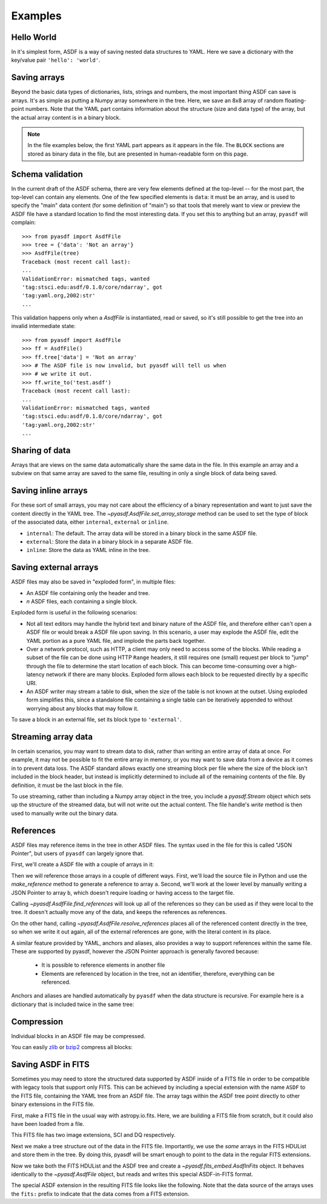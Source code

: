 .. _examples:

Examples
========

Hello World
-----------

In it's simplest form, ASDF is a way of saving nested data structures
to YAML.  Here we save a dictionary with the key/value pair ``'hello':
'world'``.

.. runcode::

   from pyasdf import AsdfFile

   # Make the tree structure, and create a AsdfFile from it.
   tree = {'hello': 'world'}
   ff = AsdfFile(tree)
   ff.write_to("test.asdf")

   # You can also make the AsdfFile first, and modify its tree directly:
   ff = AsdfFile()
   ff.tree['hello'] = 'world'
   ff.write_to("test.asdf")

.. asdf:: test.asdf

Saving arrays
-------------

Beyond the basic data types of dictionaries, lists, strings and
numbers, the most important thing ASDF can save is arrays.  It's as
simple as putting a Numpy array somewhere in the tree.  Here, we save
an 8x8 array of random floating-point numbers.  Note that the YAML
part contains information about the structure (size and data type) of
the array, but the actual array content is in a binary block.

.. runcode::

   from pyasdf import AsdfFile
   import numpy as np

   tree = {'my_array': np.random.rand(8, 8)}
   ff = AsdfFile(tree)
   ff.write_to("test.asdf")

.. note::

   In the file examples below, the first YAML part appears as it
   appears in the file.  The ``BLOCK`` sections are stored as binary
   data in the file, but are presented in human-readable form on this
   page.


.. asdf:: test.asdf

Schema validation
-----------------

In the current draft of the ASDF schema, there are very few elements
defined at the top-level -- for the most part, the top-level can
contain any elements.  One of the few specified elements is ``data``:
it must be an array, and is used to specify the "main" data content
(for some definition of "main") so that tools that merely want to view
or preview the ASDF file have a standard location to find the most
interesting data.  If you set this to anything but an array, ``pyasdf``
will complain::

    >>> from pyasdf import AsdfFile
    >>> tree = {'data': 'Not an array'}
    >>> AsdfFile(tree)
    Traceback (most recent call last):
    ...
    ValidationError: mismatched tags, wanted
    'tag:stsci.edu:asdf/0.1.0/core/ndarray', got
    'tag:yaml.org,2002:str'
    ...

This validation happens only when a `AsdfFile` is instantiated, read
or saved, so it's still possible to get the tree into an invalid
intermediate state::

    >>> from pyasdf import AsdfFile
    >>> ff = AsdfFile()
    >>> ff.tree['data'] = 'Not an array'
    >>> # The ASDF file is now invalid, but pyasdf will tell us when
    >>> # we write it out.
    >>> ff.write_to('test.asdf')
    Traceback (most recent call last):
    ...
    ValidationError: mismatched tags, wanted
    'tag:stsci.edu:asdf/0.1.0/core/ndarray', got
    'tag:yaml.org,2002:str'
    ...

Sharing of data
---------------

Arrays that are views on the same data automatically share the same
data in the file.  In this example an array and a subview on that same
array are saved to the same file, resulting in only a single block of
data being saved.

.. runcode::

   from pyasdf import AsdfFile
   import numpy as np

   my_array = np.random.rand(8, 8)
   subset = my_array[2:4,3:6]
   tree = {
       'my_array': my_array,
       'subset':   subset
   }
   ff = AsdfFile(tree)
   ff.write_to("test.asdf")

.. asdf:: test.asdf


Saving inline arrays
--------------------

For these sort of small arrays, you may not care about the efficiency
of a binary representation and want to just save the content directly
in the YAML tree.  The `~pyasdf.AsdfFile.set_array_storage` method
can be used to set the type of block of the associated data, either
``internal``, ``external`` or ``inline``.

- ``internal``: The default.  The array data will be
  stored in a binary block in the same ASDF file.

- ``external``: Store the data in a binary block in a
  separate ASDF file.

- ``inline``: Store the data as YAML inline in the tree.

.. runcode::

   from pyasdf import AsdfFile
   import numpy as np

   my_array = np.random.rand(8, 8)
   tree = {'my_array': my_array}
   ff = AsdfFile(tree)
   ff.set_array_storage(my_array, 'inline')
   ff.write_to("test.asdf")

.. asdf:: test.asdf

Saving external arrays
----------------------

ASDF files may also be saved in "exploded form", in multiple files:

- An ASDF file containing only the header and tree.

- *n* ASDF files, each containing a single block.

Exploded form is useful in the following scenarios:

- Not all text editors may handle the hybrid text and binary nature of
  the ASDF file, and therefore either can't open a ASDF file or would
  break a ASDF file upon saving.  In this scenario, a user may explode
  the ASDF file, edit the YAML portion as a pure YAML file, and
  implode the parts back together.

- Over a network protocol, such as HTTP, a client may only need to
  access some of the blocks.  While reading a subset of the file can
  be done using HTTP ``Range`` headers, it still requires one (small)
  request per block to "jump" through the file to determine the start
  location of each block.  This can become time-consuming over a
  high-latency network if there are many blocks.  Exploded form allows
  each block to be requested directly by a specific URI.

- An ASDF writer may stream a table to disk, when the size of the table
  is not known at the outset.  Using exploded form simplifies this,
  since a standalone file containing a single table can be iteratively
  appended to without worrying about any blocks that may follow it.

To save a block in an external file, set its block type to
``'external'``.

.. runcode::

   from pyasdf import AsdfFile
   import numpy as np

   my_array = np.random.rand(8, 8)
   tree = {'my_array': my_array}
   ff = AsdfFile(tree)

   # On an individual block basis:
   ff.set_array_storage(my_array, 'external')
   ff.write_to("test.asdf")

   # Or for every block:
   ff.write_to("test.asdf", all_array_storage='external')

.. asdf:: test.asdf

.. asdf:: test0000.asdf

Streaming array data
--------------------

In certain scenarios, you may want to stream data to disk, rather than
writing an entire array of data at once.  For example, it may not be
possible to fit the entire array in memory, or you may want to save
data from a device as it comes in to prevent data loss.  The ASDF
standard allows exactly one streaming block per file where the size of
the block isn't included in the block header, but instead is
implicitly determined to include all of the remaining contents of the
file.  By definition, it must be the last block in the file.

To use streaming, rather than including a Numpy array object in the
tree, you include a `pyasdf.Stream` object which sets up the structure
of the streamed data, but will not write out the actual content.  The
file handle's `write` method is then used to manually write out the
binary data.

.. runcode::

   from pyasdf import AsdfFile, Stream
   import numpy as np

   tree = {
       # Each "row" of data will have 128 entries.
       'my_stream': Stream([128], np.float64)
   }

   ff = AsdfFile(tree)
   with open('test.asdf', 'wb') as fd:
       ff.write_to(fd)
       # Write 100 rows of data, one row at a time.  ``write``
       # expects the raw binary bytes, not an array, so we use
       # ``tostring()``.
       for i in range(100):
           fd.write(np.array([i] * 128, np.float64).tostring())

.. asdf:: test.asdf

References
----------

ASDF files may reference items in the tree in other ASDF files.  The
syntax used in the file for this is called "JSON Pointer", but users
of ``pyasdf`` can largely ignore that.

First, we'll create a ASDF file with a couple of arrays in it:

.. runcode::

   from pyasdf import AsdfFile
   import numpy as np

   tree = {
       'a': np.arange(0, 10),
       'b': np.arange(10, 20)
   }

   target = AsdfFile(tree)
   target.write_to('target.asdf')

.. asdf:: target.asdf

Then we will reference those arrays in a couple of different ways.
First, we'll load the source file in Python and use the
`make_reference` method to generate a reference to array ``a``.
Second, we'll work at the lower level by manually writing a JSON
Pointer to array ``b``, which doesn't require loading or having access
to the target file.

.. runcode::

   ff = AsdfFile()

   with AsdfFile.open('target.asdf') as target:
       ff.tree['my_ref_a'] = target.make_reference(['a'])

   ff.tree['my_ref_b'] = {'$ref': 'target.asdf#b'}

   ff.write_to('source.asdf')

.. asdf:: source.asdf

Calling `~pyasdf.AsdfFile.find_references` will look up all of the
references so they can be used as if they were local to the tree.  It
doesn't actually move any of the data, and keeps the references as
references.

.. runcode::

   with AsdfFile.open('source.asdf') as ff:
       ff.find_references()
       assert ff.tree['my_ref_b'].shape == (10,)

On the other hand, calling `~pyasdf.AsdfFile.resolve_references`
places all of the referenced content directly in the tree, so when we
write it out again, all of the external references are gone, with the
literal content in its place.

.. runcode::

   with AsdfFile.open('source.asdf') as ff:
       ff.resolve_references()
       ff.write_to('resolved.asdf')

.. asdf:: resolved.asdf

A similar feature provided by YAML, anchors and aliases, also provides
a way to support references within the same file.  These are supported
by pyasdf, however the JSON Pointer approach is generally favored because:

   - It is possible to reference elements in another file

   - Elements are referenced by location in the tree, not an
     identifier, therefore, everything can be referenced.

Anchors and aliases are handled automatically by ``pyasdf`` when the
data structure is recursive.  For example here is a dictionary that is
included twice in the same tree:

.. runcode::

    d = {'foo': 'bar'}
    d['baz'] = d
    tree = {'d': d}

    ff = AsdfFile(tree)
    ff.write_to('anchors.asdf')

.. asdf:: anchors.asdf

Compression
-----------

Individual blocks in an ASDF file may be compressed.

You can easily `zlib <http://www.zlib.net/>`__ or `bzip2
<http://www.bzip.org>`__ compress all blocks:

.. runcode::

   from pyasdf import AsdfFile
   import numpy as np

   tree = {
       'a': np.random.rand(256, 256),
       'b': np.random.rand(512, 512)
   }

   target = AsdfFile(tree)
   target.write_to('target.asdf', all_array_compression='zlib')
   target.write_to('target.asdf', all_array_compression='bzp2')

.. asdf:: target.asdf

Saving ASDF in FITS
-------------------

Sometimes you may need to store the structured data supported by ASDF
inside of a FITS file in order to be compatible with legacy tools that
support only FITS.  This can be achieved by including a special
extension with the name ``ASDF`` to the FITS file, containing the YAML
tree from an ASDF file.  The array tags within the ASDF tree point
directly to other binary extensions in the FITS file.

First, make a FITS file in the usual way with astropy.io.fits.  Here,
we are building a FITS file from scratch, but it could also have been
loaded from a file.

This FITS file has two image extensions, SCI and DQ respectively.

.. runcode::

    from astropy.io import fits

    hdulist = fits.HDUList()
    hdulist.append(fits.ImageHDU(np.arange(512, dtype=np.float), name='SCI'))
    hdulist.append(fits.ImageHDU(np.arange(512, dtype=np.float), name='DQ'))

Next we make a tree structure out of the data in the FITS file.
Importantly, we use the *same* arrays in the FITS HDUList and store
them in the tree.  By doing this, pyasdf will be smart enough to point
to the data in the regular FITS extensions.

.. runcode::

    tree = {
        'model': {
            'sci': {
                'data': hdulist['SCI'].data,
            },
            'dq': {
                'data': hdulist['DQ'].data,
            }
        }
    }

Now we take both the FITS HDUList and the ASDF tree and create a
`~pyasdf.fits_embed.AsdfInFits` object.  It behaves identically to the
`~pyasdf.AsdfFile` object, but reads and writes this special
ASDF-in-FITS format.

.. runcode::

    from pyasdf import fits_embed

    ff = fits_embed.AsdfInFits(hdulist, tree)
    ff.write_to('embedded_asdf.fits')

.. runcode:: hidden

    with open('content.asdf', 'wb') as fd:
        fd.write(hdulist['ASDF'].data.tostring())

The special ASDF extension in the resulting FITS file looks like the
following.  Note that the data source of the arrays uses the ``fits:``
prefix to indicate that the data comes from a FITS extension.

.. asdf:: content.asdf

